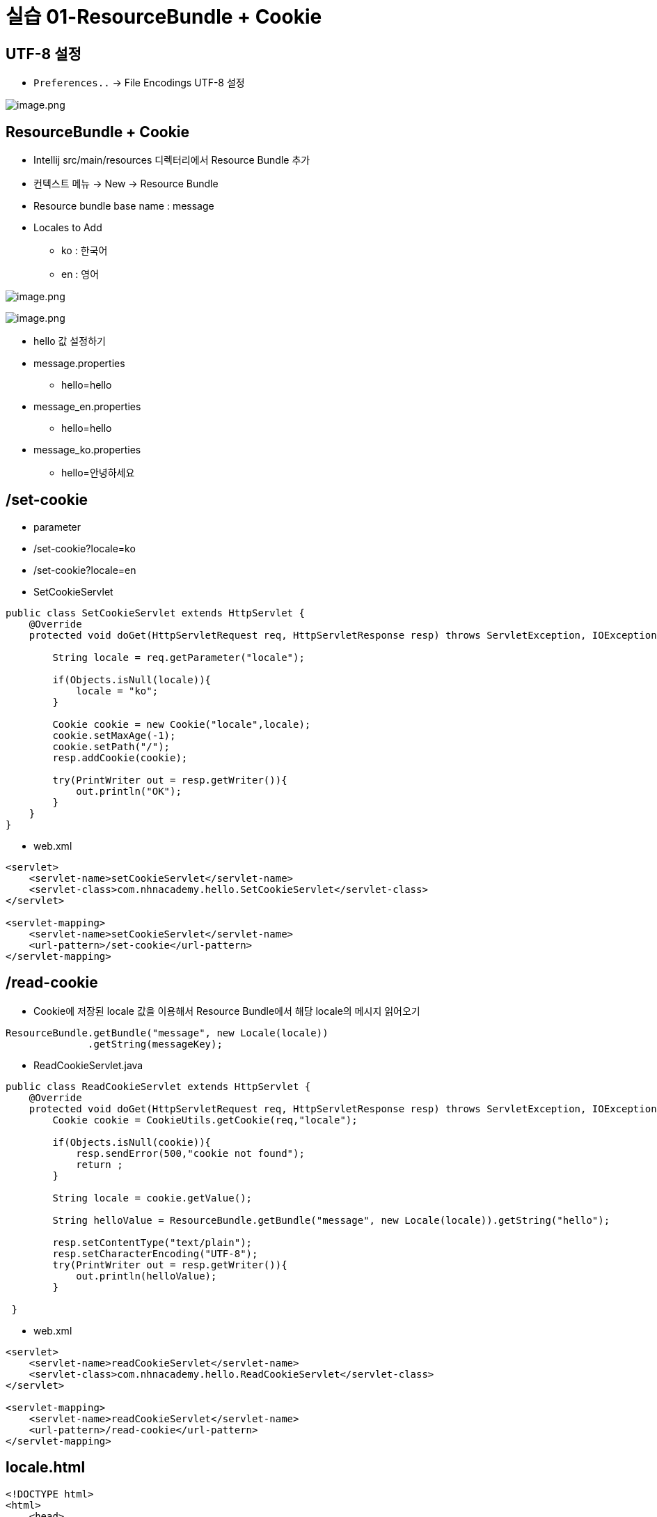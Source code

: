 = 실습 01-ResourceBundle + Cookie

== UTF-8 설정

* `Preferences..` -> File Encodings UTF-8 설정

image:./images/image-1.png[image.png]

== ResourceBundle + Cookie

* Intellij src/main/resources 디렉터리에서 Resource Bundle 추가
* 컨텍스트 메뉴 -> New -> Resource Bundle
* Resource bundle base name : message
* Locales to Add
** ko : 한국어
** en : 영어

image:./images/image-2.png[image.png]

image:./images/image-3.png[image.png]

* hello 값 설정하기
* message.properties
** hello=hello
* message_en.properties
** hello=hello
* message_ko.properties
** hello=안녕하세요

== /set-cookie

* parameter
* /set-cookie?locale=ko
* /set-cookie?locale=en
* SetCookieServlet

[source,java]
----
public class SetCookieServlet extends HttpServlet {
    @Override
    protected void doGet(HttpServletRequest req, HttpServletResponse resp) throws ServletException, IOException {

        String locale = req.getParameter("locale");

        if(Objects.isNull(locale)){
            locale = "ko";
        }

        Cookie cookie = new Cookie("locale",locale);
        cookie.setMaxAge(-1);
        cookie.setPath("/");
        resp.addCookie(cookie);

        try(PrintWriter out = resp.getWriter()){
            out.println("OK");
        }
    }
}

----

* web.xml

[source,xml]
----
<servlet>
    <servlet-name>setCookieServlet</servlet-name>
    <servlet-class>com.nhnacademy.hello.SetCookieServlet</servlet-class>
</servlet>

<servlet-mapping>
    <servlet-name>setCookieServlet</servlet-name>
    <url-pattern>/set-cookie</url-pattern>
</servlet-mapping>

----

== /read-cookie

* Cookie에 저장된 locale 값을 이용해서 Resource Bundle에서 해당 locale의 메시지 읽어오기

[source,java]
----
ResourceBundle.getBundle("message", new Locale(locale))
              .getString(messageKey);

----

* ReadCookieServlet.java

[source,java]
----
public class ReadCookieServlet extends HttpServlet {
    @Override
    protected void doGet(HttpServletRequest req, HttpServletResponse resp) throws ServletException, IOException {
        Cookie cookie = CookieUtils.getCookie(req,"locale");

        if(Objects.isNull(cookie)){
            resp.sendError(500,"cookie not found");
            return ;
        }

        String locale = cookie.getValue();

        String helloValue = ResourceBundle.getBundle("message", new Locale(locale)).getString("hello");

        resp.setContentType("text/plain");
        resp.setCharacterEncoding("UTF-8");
        try(PrintWriter out = resp.getWriter()){
            out.println(helloValue);
        }

 }

----

* web.xml

[source,xml]
----
<servlet>
    <servlet-name>readCookieServlet</servlet-name>
    <servlet-class>com.nhnacademy.hello.ReadCookieServlet</servlet-class>
</servlet>

<servlet-mapping>
    <servlet-name>readCookieServlet</servlet-name>
    <url-pattern>/read-cookie</url-pattern>
</servlet-mapping>

----

== locale.html

[source,html]
----
<!DOCTYPE html>
<html>
    <head>
        <meta charset="UTF-8">
        <title>read-cookie-test</title>
    </head>
    <body>
        <ol>
            <li><a href="/set-cookie?locale=ko">ko</a></li>
            <li><a href="/set-cookie?locale=en">en</a></li>
            <li><a href="/read-cookie">/read-cookie</a></li>
        </ol>
    </body>
</html>

----

== Chrome - cookie 확인

* mouse right click -&gt; 검사 -&gt; application -&gt; cookie

image:./images/image-4.png[image.png]

== JavaScript를 이용한 cookie 생성

* locale.html에 쿠키생성 버튼을 만들고, myName, myAge가 cookie로 등록하기

* 등록된 cookie는 /read-cookie에서 읽어서 출력하기
** 아래 setCookie 함수를 이용해서 cookie를 생성합니다.

[source,js]
----
function setCookie(name, value, days) {
    let expires = "";
    if (days) {
        const date = new Date();
        date.setTime(date.getTime() + (days * 24 * 60 * 60 * 1000));
        expires = "; expires=" + date.toUTCString();
    }
    document.cookie = name + "=" + value + expires + "; path=/";
}
----

=== cookie 특징
* Browser 내부에 key / value 형태로 데이터를 저장할 수 있다
* Cookie는 만료 기간을 설정할 수 있으며 서버로 전송됨
* `LocalStorage` 는 브라우저 내부에서만 유지되며 서버로 전송되지 않음
